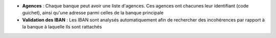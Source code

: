 - **Agences** : Chaque banque peut avoir une liste d'agences. Ces agences ont
  chacunes leur identifiant (code guichet), ainsi qu'une adresse parmi celles
  de la banque principale

- **Validation des IBAN** : Les IBAN sont analysés automatiquement afin de
  rechercher des incohérences par rapport à la banque à laquelle ils sont
  rattachés
